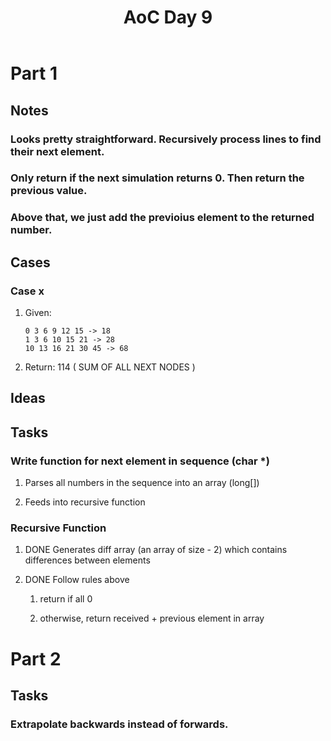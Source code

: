#+title: AoC Day 9
* Part 1
** Notes
*** Looks pretty straightforward. Recursively process lines to find their next element.
*** Only return if the next simulation returns 0. Then return the previous value.
*** Above that, we just add the previoius element to the returned number.
** Cases
*** Case x
**** Given:
#+NAME: Example x
#+BEGIN_SRC <text>
0 3 6 9 12 15 -> 18
1 3 6 10 15 21 -> 28
10 13 16 21 30 45 -> 68
#+END_SRC
**** Return: 114 ( SUM OF ALL NEXT NODES )
** Ideas
** Tasks
*** Write function for next element in sequence (char *)
**** Parses all numbers in the sequence into an array (long[])
**** Feeds into recursive function
*** Recursive Function
**** DONE Generates diff array (an array of size - 2) which contains differences between elements
CLOSED: [2023-12-10 Sun 00:02]
**** DONE Follow rules above
CLOSED: [2023-12-10 Sun 00:02]
***** return if all 0
***** otherwise, return received + previous element in array
* Part 2
** Tasks
*** Extrapolate backwards instead of forwards.
